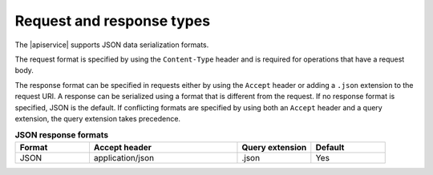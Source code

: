 .. _req-resp-types:

==========================
Request and response types
==========================

The |apiservice| supports JSON data serialization formats.

The request format is specified by using the ``Content-Type`` header and is
required for operations that have a request body.


The response format can be specified in requests either by using the ``Accept``
header or adding a ``.json`` extension to the request URI. A
response  can be serialized using a format that is different from the request.
If no response format is specified, JSON is the default. If conflicting
formats are specified by using both an ``Accept`` header and a query
extension, the query extension takes precedence.


.. list-table:: **JSON response formats**
   :widths: 10 20 10 10
   :header-rows: 1

   * - Format
     - Accept header
     - Query extension
     - Default
   * - JSON
     - application/json
     - .json
     - Yes
